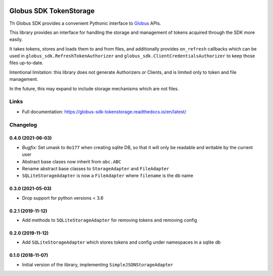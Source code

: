 .. image:: https://github.com/globus/globus-sdk-tokenstorage/actions/workflows/build.yaml/badge.svg
    :alt: build status
    :target: https://github.com/globus/globus-sdk-tokenstorage/actions/workflows/build.yaml

.. image:: https://img.shields.io/pypi/v/globus-sdk-tokenstorage.svg
    :alt: Latest Released Version
    :target: https://pypi.org/project/globus-sdk-tokenstorage/

.. image:: https://img.shields.io/pypi/pyversions/globus-sdk-tokenstorage.svg
    :alt: Supported Python Versions
    :target: https://pypi.org/project/globus-sdk-tokenstorage/

.. image:: https://img.shields.io/badge/License-Apache%202.0-blue.svg
    :alt: License
    :target: https://opensource.org/licenses/Apache-2.0


Globus SDK TokenStorage
=======================

Th Globus SDK provides a convenient Pythonic interface to
`Globus <https://www.globus.org>`_ APIs.

This library provides an interface for handling the storage and management of
tokens acquired through the SDK more easily.

It takes tokens, stores and loads them to and from files, and additionally
provides ``on_refresh`` callbacks which can be used in
``globus_sdk.RefreshTokenAuthorizer`` and
``globus_sdk.ClientCredentialsAuthorizer`` to keep those files up-to-date.

Intentional limitation: this library does not generate Authorizers or Clients,
and is limited only to token and file management.

In the future, this may expand to include storage mechanisms which are not
files.

Links
-----

- Full documentation: https://globus-sdk-tokenstorage.readthedocs.io/en/latest/

Changelog
---------

0.4.0 (2021-06-03)
~~~~~~~~~~~~~~~~~~

* *Bugfix:* Set umask to ``0o177`` when creating sqlite DB, so that it will only
  be readable and writable by the current user

* Abstract base clases now inherit from ``abc.ABC``

* Rename abstract base classes to ``StorageAdapter`` and ``FileAdapter``

* ``SQLiteStorageAdapter`` is now a ``FileAdapter`` where ``filename`` is the
  db name

0.3.0 (2021-05-03)
~~~~~~~~~~~~~~~~~~

* Drop support for python versions < 3.6

0.2.1 (2019-11-12)
~~~~~~~~~~~~~~~~~~

* Add methods to ``SQLiteStorageAdapter`` for removing tokens and removing config

0.2.0 (2019-11-12)
~~~~~~~~~~~~~~~~~~

* Add ``SQLiteStorageAdapter`` which stores tokens and config under namespaces in
  a sqlite db

0.1.0 (2018-11-07)
~~~~~~~~~~~~~~~~~~

* Initial version of the library, implementing ``SimpleJSONStorageAdapter``

